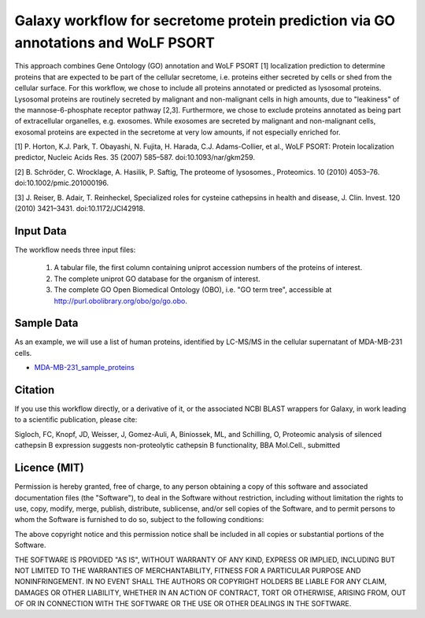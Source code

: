 Galaxy workflow for secretome protein prediction via GO annotations and WoLF PSORT
----------------------------------------------------------------------------------

This approach combines Gene Ontology (GO) annotation and WoLF PSORT [1] localization prediction to determine proteins that are expected to be part of the cellular secretome, i.e. proteins either secreted by cells or shed from the cellular surface. For this workflow, we chose to include all proteins annotated or predicted as lysosomal proteins. Lysosomal proteins are routinely secreted by malignant and non-malignant cells in high amounts, due to "leakiness" of the mannose-6-phosphate receptor pathway [2,3]. Furthermore, we chose to exclude proteins annotated as being part of extracellular organelles, e.g. exosomes. While exosomes are secreted by malignant and non-malignant cells, exosomal proteins are expected in the secretome at very low amounts, if not especially enriched for.

.. image::  https://github.com/Stortebecker/secretome_prediction/blob/master/Galaxy-Workflow-Secreted_Proteins_via_GO_annotation_and_WoLF_PSORT.png


[1] P. Horton, K.J. Park, T. Obayashi, N. Fujita, H. Harada, C.J. Adams-Collier, et al., WoLF PSORT: Protein localization predictor, Nucleic Acids Res. 35 (2007) 585–587. doi:10.1093/nar/gkm259.

[2] B. Schröder, C. Wrocklage, A. Hasilik, P. Saftig, The proteome of lysosomes., Proteomics. 10 (2010) 4053–76. doi:10.1002/pmic.201000196.

[3] J. Reiser, B. Adair, T. Reinheckel, Specialized roles for cysteine cathepsins in health and disease, J. Clin. Invest. 120 (2010) 3421–3431. doi:10.1172/JCI42918.

Input Data
==========

The workflow needs three input files:

  1) A tabular file, the first column containing uniprot accession numbers of the proteins of interest.
  2) The complete uniprot GO database for the organism of interest.
  3) The complete GO Open Biomedical Ontology (OBO), i.e. "GO term tree", accessible at http://purl.obolibrary.org/obo/go/go.obo.

Sample Data
===========

As an example, we will use a list of human proteins, identified by LC-MS/MS in the cellular supernatant of MDA-MB-231 cells.

* `MDA-MB-231_sample_proteins <https://github.com/Stortebecker/secretome_prediction/blob/master/MDA-MB-231_sample_proteins.tabular>`_

Citation
========

If you use this workflow directly, or a derivative of it, or the associated
NCBI BLAST wrappers for Galaxy, in work leading to a scientific publication,
please cite:

Sigloch, FC, Knopf, JD, Weisser, J, Gomez-Auli, A, Biniossek, ML, and Schilling, O, Proteomic analysis of silenced cathepsin B expression suggests non-proteolytic cathepsin B functionality, BBA Mol.Cell., submitted

Licence (MIT)
=============

Permission is hereby granted, free of charge, to any person obtaining a copy
of this software and associated documentation files (the "Software"), to deal
in the Software without restriction, including without limitation the rights
to use, copy, modify, merge, publish, distribute, sublicense, and/or sell
copies of the Software, and to permit persons to whom the Software is
furnished to do so, subject to the following conditions:

The above copyright notice and this permission notice shall be included in
all copies or substantial portions of the Software.

THE SOFTWARE IS PROVIDED "AS IS", WITHOUT WARRANTY OF ANY KIND, EXPRESS OR
IMPLIED, INCLUDING BUT NOT LIMITED TO THE WARRANTIES OF MERCHANTABILITY,
FITNESS FOR A PARTICULAR PURPOSE AND NONINFRINGEMENT. IN NO EVENT SHALL THE
AUTHORS OR COPYRIGHT HOLDERS BE LIABLE FOR ANY CLAIM, DAMAGES OR OTHER
LIABILITY, WHETHER IN AN ACTION OF CONTRACT, TORT OR OTHERWISE, ARISING FROM,
OUT OF OR IN CONNECTION WITH THE SOFTWARE OR THE USE OR OTHER DEALINGS IN
THE SOFTWARE.
